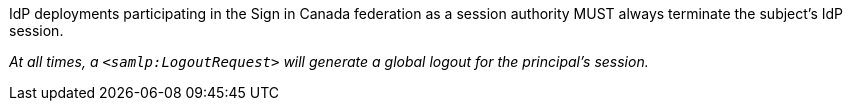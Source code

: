 IdP deployments participating in the Sign in Canada federation as a session
authority MUST always terminate the subject's IdP session.

_At all times, a `<samlp:LogoutRequest>` will generate a
global logout for the principal’s session._
